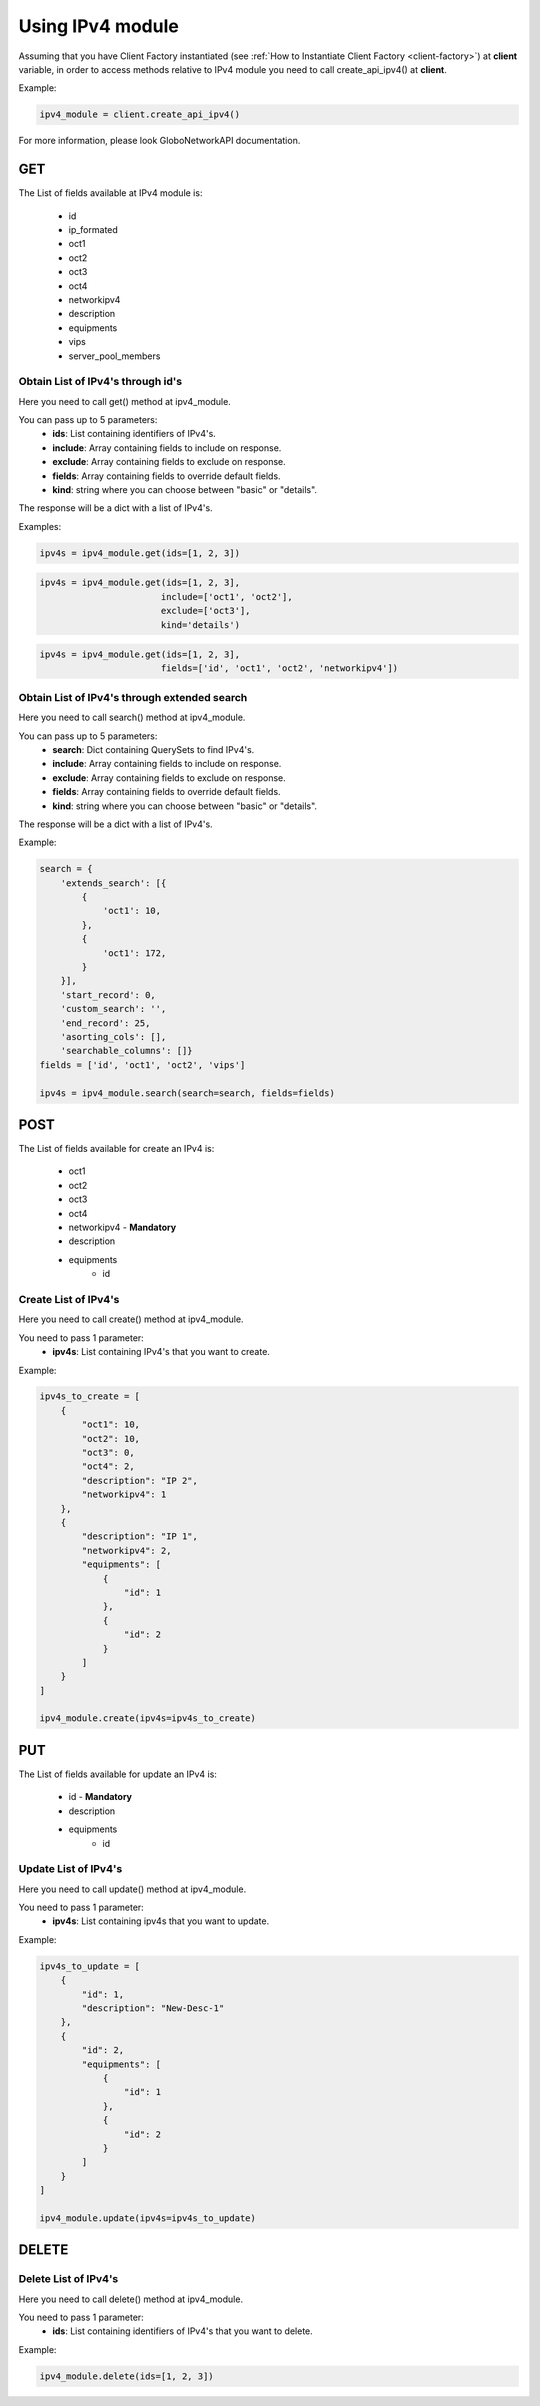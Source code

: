 Using IPv4 module
#################

Assuming that you have Client Factory instantiated (see :ref:`How to Instantiate Client Factory <client-factory>`) at **client** variable, in order to access methods relative to IPv4 module you need to call create_api_ipv4() at **client**.

Example:

.. code-block:: python

   ipv4_module = client.create_api_ipv4()

For more information, please look GloboNetworkAPI documentation.

GET
***

The List of fields available at IPv4 module is:

    * id
    * ip_formated
    * oct1
    * oct2
    * oct3
    * oct4
    * networkipv4
    * description
    * equipments
    * vips
    * server_pool_members

Obtain List of IPv4's through id's
==================================

Here you need to call get() method at ipv4_module.

You can pass up to 5 parameters:
    * **ids**: List containing identifiers of IPv4's.
    * **include**: Array containing fields to include on response.
    * **exclude**: Array containing fields to exclude on response.
    * **fields**: Array containing fields to override default fields.
    * **kind**: string where you can choose between "basic" or "details".

The response will be a dict with a list of IPv4's.

Examples:

.. code-block:: python

    ipv4s = ipv4_module.get(ids=[1, 2, 3])

.. code-block:: python

    ipv4s = ipv4_module.get(ids=[1, 2, 3],
                           include=['oct1', 'oct2'],
                           exclude=['oct3'],
                           kind='details')

.. code-block:: python

    ipv4s = ipv4_module.get(ids=[1, 2, 3],
                           fields=['id', 'oct1', 'oct2', 'networkipv4'])

Obtain List of IPv4's through extended search
=============================================

Here you need to call search() method at ipv4_module.

You can pass up to 5 parameters:
    * **search**: Dict containing QuerySets to find IPv4's.
    * **include**: Array containing fields to include on response.
    * **exclude**: Array containing fields to exclude on response.
    * **fields**: Array containing fields to override default fields.
    * **kind**: string where you can choose between "basic" or "details".

The response will be a dict with a list of IPv4's.

Example:

.. code-block:: python

    search = {
        'extends_search': [{
            {
                'oct1': 10,
            },
            {
                'oct1': 172,
            }
        }],
        'start_record': 0,
        'custom_search': '',
        'end_record': 25,
        'asorting_cols': [],
        'searchable_columns': []}
    fields = ['id', 'oct1', 'oct2', 'vips']

    ipv4s = ipv4_module.search(search=search, fields=fields)

POST
****

The List of fields available for create an IPv4 is:

    * oct1
    * oct2
    * oct3
    * oct4
    * networkipv4 - **Mandatory**
    * description
    * equipments
        * id

Create List of IPv4's
=====================

Here you need to call create() method at ipv4_module.

You need to pass 1 parameter:
    * **ipv4s**: List containing IPv4's that you want to create.

Example:

.. code-block:: python

    ipv4s_to_create = [
        {
            "oct1": 10,
            "oct2": 10,
            "oct3": 0,
            "oct4": 2,
            "description": "IP 2",
            "networkipv4": 1
        },
        {
            "description": "IP 1",
            "networkipv4": 2,
            "equipments": [
                {
                    "id": 1
                },
                {
                    "id": 2
                }
            ]
        }
    ]

    ipv4_module.create(ipv4s=ipv4s_to_create)

PUT
***

The List of fields available for update an IPv4 is:

    * id - **Mandatory**
    * description
    * equipments
        * id

Update List of IPv4's
=====================

Here you need to call update() method at ipv4_module.

You need to pass 1 parameter:
    * **ipv4s**: List containing ipv4s that you want to update.

Example:

.. code-block:: python

    ipv4s_to_update = [
        {
            "id": 1,
            "description": "New-Desc-1"
        },
        {
            "id": 2,
            "equipments": [
                {
                    "id": 1
                },
                {
                    "id": 2
                }
            ]
        }
    ]

    ipv4_module.update(ipv4s=ipv4s_to_update)


DELETE
******

Delete List of IPv4's
=====================

Here you need to call delete() method at ipv4_module.

You need to pass 1 parameter:
    * **ids**: List containing identifiers of IPv4's that you want to delete.

Example:

.. code-block:: python

    ipv4_module.delete(ids=[1, 2, 3])

